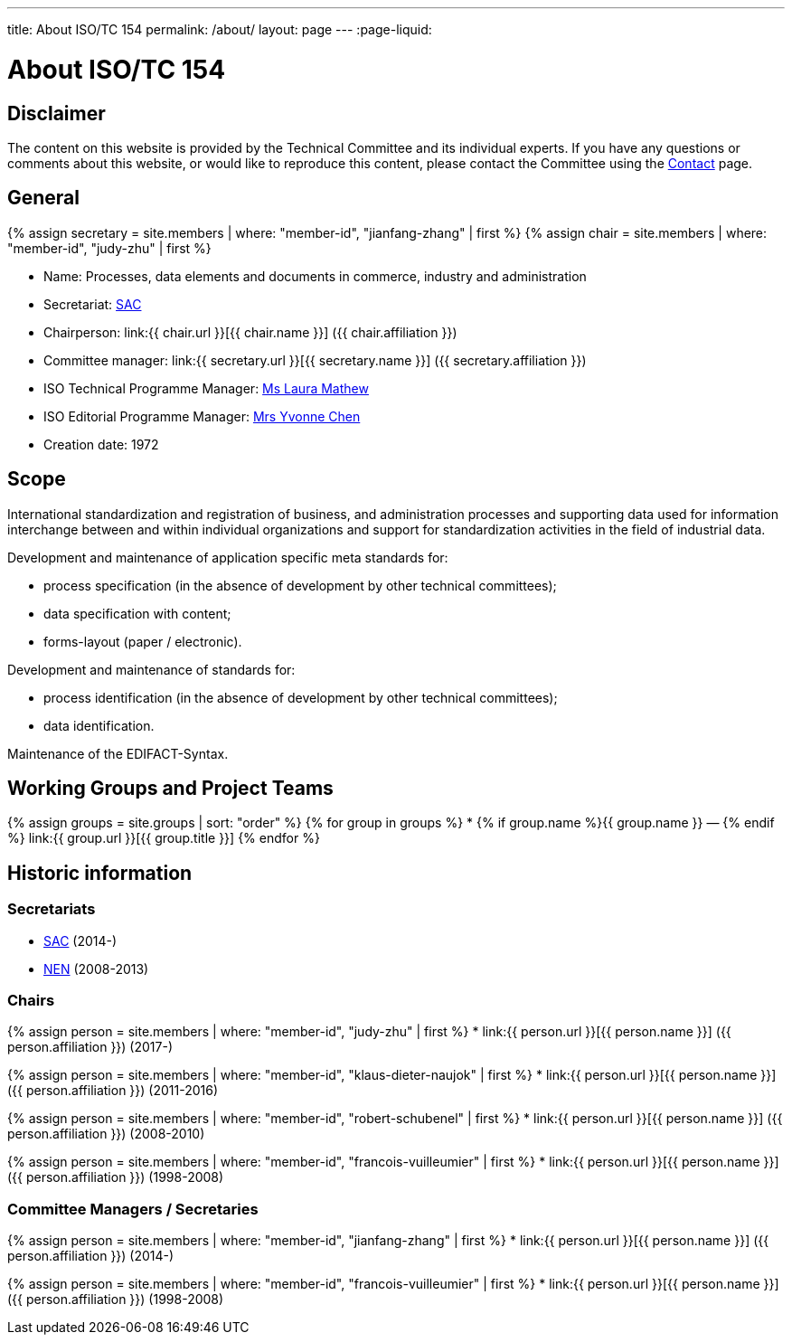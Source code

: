 ---
title: About ISO/TC 154
permalink: /about/
layout: page
---
:page-liquid:

= About ISO/TC 154

== Disclaimer

The content on this website is provided by the Technical Committee and
its individual experts. If you have any questions or comments about
this website, or would like to reproduce this content, please contact
the Committee using the link:/contact[Contact] page.


== General

{% assign secretary = site.members | where: "member-id", "jianfang-zhang" | first %}
{% assign chair = site.members | where: "member-id", "judy-zhu" | first %}

* Name: Processes, data elements and documents in commerce, industry and administration

* Secretariat: http://www.sac.gov.cn[SAC]
* Chairperson: link:{{ chair.url }}[{{ chair.name }}] ({{ chair.affiliation }})
* Committee manager: link:{{ secretary.url }}[{{ secretary.name }}] ({{ secretary.affiliation }})
* ISO Technical Programme Manager: mailto:mathew@iso.org[Ms Laura Mathew]
* ISO Editorial Programme Manager: mailto:chen@iso.org[Mrs Yvonne Chen]
* Creation date: 1972

== Scope

International standardization and registration of business, and administration processes and supporting data used for information interchange between and within individual organizations and support for standardization activities in the field of industrial data.

Development and maintenance of application specific meta standards for:

* process specification (in the absence of development by other technical committees);
* data specification with content;
* forms-layout (paper / electronic).

Development and maintenance of standards for:

* process identification (in the absence of development by other technical committees);
* data identification.

Maintenance of the EDIFACT-Syntax.


== Working Groups and Project Teams

{% assign groups = site.groups | sort: "order" %}
{% for group in groups %}
* {% if group.name %}{{ group.name }} — {% endif %} link:{{ group.url }}[{{ group.title }}]
{% endfor %}



== Historic information

=== Secretariats

* http://www.sac.gov.cn[SAC] (2014-)

* https://www.nen.nl[NEN] (2008-2013)


=== Chairs

{% assign person = site.members | where: "member-id", "judy-zhu" | first %}
* link:{{ person.url }}[{{ person.name }}] ({{ person.affiliation }}) (2017-)

{% assign person = site.members | where: "member-id", "klaus-dieter-naujok" | first %}
* link:{{ person.url }}[{{ person.name }}] ({{ person.affiliation }}) (2011-2016)

{% assign person = site.members | where: "member-id", "robert-schubenel" | first %}
* link:{{ person.url }}[{{ person.name }}] ({{ person.affiliation }}) (2008-2010)

{% assign person = site.members | where: "member-id", "francois-vuilleumier" | first %}
* link:{{ person.url }}[{{ person.name }}] ({{ person.affiliation }}) (1998-2008)


=== Committee Managers / Secretaries

{% assign person = site.members | where: "member-id", "jianfang-zhang" | first %}
* link:{{ person.url }}[{{ person.name }}] ({{ person.affiliation }}) (2014-)

{% assign person = site.members | where: "member-id", "francois-vuilleumier" | first %}
* link:{{ person.url }}[{{ person.name }}] ({{ person.affiliation }}) (1998-2008)

